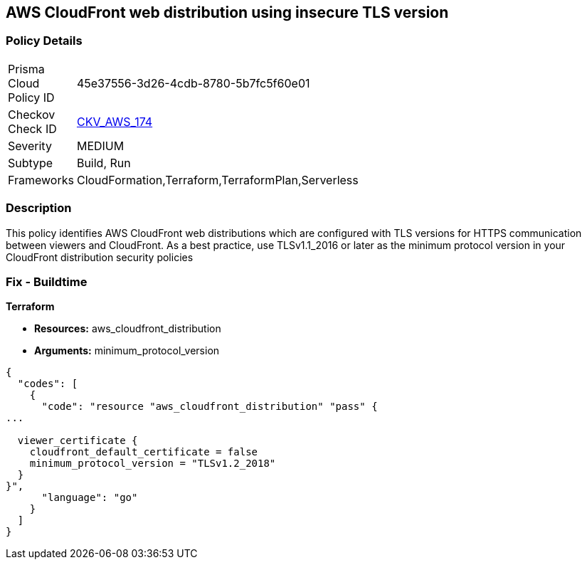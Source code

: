 == AWS CloudFront web distribution using insecure TLS version


=== Policy Details 

[width=45%]
[cols="1,1"]
|=== 
|Prisma Cloud Policy ID 
| 45e37556-3d26-4cdb-8780-5b7fc5f60e01

|Checkov Check ID 
| https://github.com/bridgecrewio/checkov/tree/master/checkov/cloudformation/checks/resource/aws/CloudFrontTLS12.py[CKV_AWS_174]

|Severity
|MEDIUM

|Subtype
|Build, Run

|Frameworks
|CloudFormation,Terraform,TerraformPlan,Serverless

|=== 



=== Description 


This policy identifies AWS CloudFront web distributions which are configured with TLS versions for HTTPS communication between viewers and CloudFront.
As a best practice, use TLSv1.1_2016 or later as the minimum protocol version in your CloudFront distribution security policies

////
=== Fix - Runtime


* AWS Console* 



. Sign in to the AWS console

. Navigate to CloudFront Distributions Dashboard

. Click on the reported distribution

. On 'General' tab, Click on 'Edit' button

. On 'Edit Distribution' page, Set 'Security Policy' to TLSv1.1_2016 or later as per your requirement.

. Click on 'Yes, Edit'
////

=== Fix - Buildtime


*Terraform* 


* *Resources:* aws_cloudfront_distribution
* *Arguments:* minimum_protocol_version


[source,go]
----
{
  "codes": [
    {
      "code": "resource "aws_cloudfront_distribution" "pass" {
...

  viewer_certificate {
    cloudfront_default_certificate = false
    minimum_protocol_version = "TLSv1.2_2018"
  }
}",
      "language": "go"
    }
  ]
}
----
